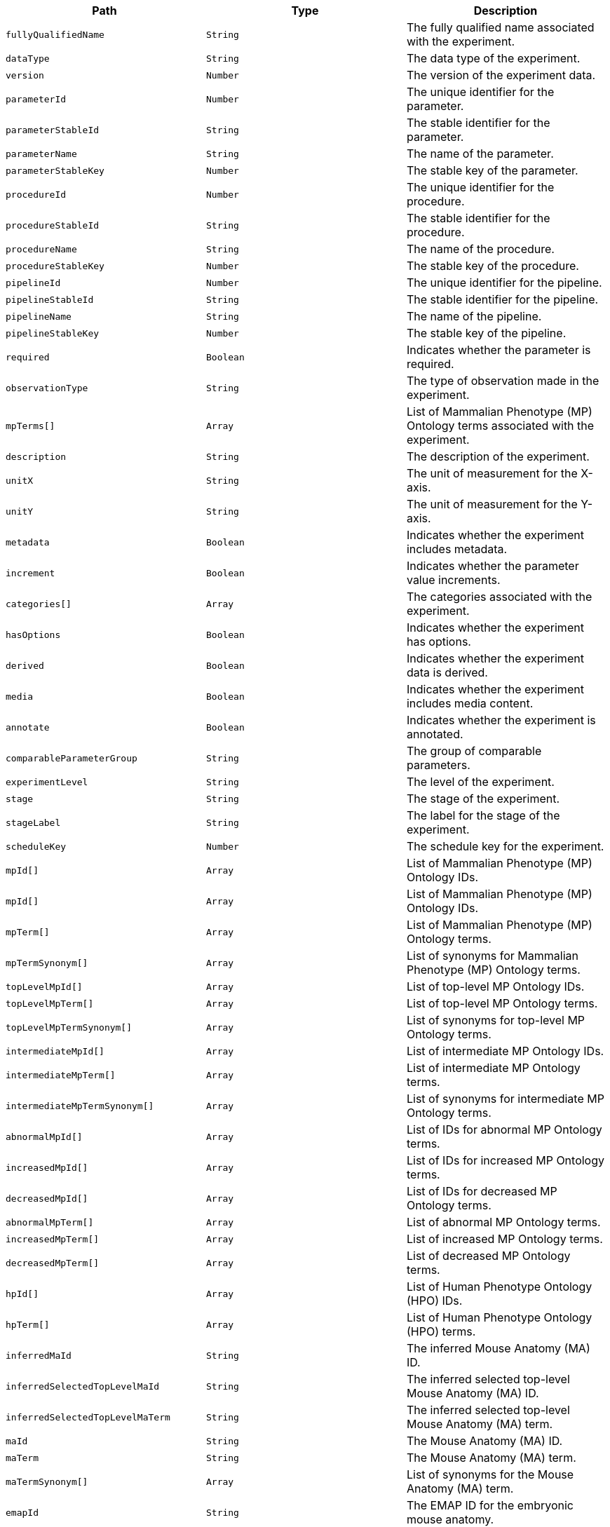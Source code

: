 |===
|Path|Type|Description

|`+fullyQualifiedName+`
|`+String+`
|The fully qualified name associated with the experiment.

|`+dataType+`
|`+String+`
|The data type of the experiment.

|`+version+`
|`+Number+`
|The version of the experiment data.

|`+parameterId+`
|`+Number+`
|The unique identifier for the parameter.

|`+parameterStableId+`
|`+String+`
|The stable identifier for the parameter.

|`+parameterName+`
|`+String+`
|The name of the parameter.

|`+parameterStableKey+`
|`+Number+`
|The stable key of the parameter.

|`+procedureId+`
|`+Number+`
|The unique identifier for the procedure.

|`+procedureStableId+`
|`+String+`
|The stable identifier for the procedure.

|`+procedureName+`
|`+String+`
|The name of the procedure.

|`+procedureStableKey+`
|`+Number+`
|The stable key of the procedure.

|`+pipelineId+`
|`+Number+`
|The unique identifier for the pipeline.

|`+pipelineStableId+`
|`+String+`
|The stable identifier for the pipeline.

|`+pipelineName+`
|`+String+`
|The name of the pipeline.

|`+pipelineStableKey+`
|`+Number+`
|The stable key of the pipeline.

|`+required+`
|`+Boolean+`
|Indicates whether the parameter is required.

|`+observationType+`
|`+String+`
|The type of observation made in the experiment.

|`+mpTerms[]+`
|`+Array+`
|List of Mammalian Phenotype (MP) Ontology terms associated with the experiment.

|`+description+`
|`+String+`
|The description of the experiment.

|`+unitX+`
|`+String+`
|The unit of measurement for the X-axis.

|`+unitY+`
|`+String+`
|The unit of measurement for the Y-axis.

|`+metadata+`
|`+Boolean+`
|Indicates whether the experiment includes metadata.

|`+increment+`
|`+Boolean+`
|Indicates whether the parameter value increments.

|`+categories[]+`
|`+Array+`
|The categories associated with the experiment.

|`+hasOptions+`
|`+Boolean+`
|Indicates whether the experiment has options.

|`+derived+`
|`+Boolean+`
|Indicates whether the experiment data is derived.

|`+media+`
|`+Boolean+`
|Indicates whether the experiment includes media content.

|`+annotate+`
|`+Boolean+`
|Indicates whether the experiment is annotated.

|`+comparableParameterGroup+`
|`+String+`
|The group of comparable parameters.

|`+experimentLevel+`
|`+String+`
|The level of the experiment.

|`+stage+`
|`+String+`
|The stage of the experiment.

|`+stageLabel+`
|`+String+`
|The label for the stage of the experiment.

|`+scheduleKey+`
|`+Number+`
|The schedule key for the experiment.

|`+mpId[]+`
|`+Array+`
|List of Mammalian Phenotype (MP) Ontology IDs.

|`+mpId[]+`
|`+Array+`
|List of Mammalian Phenotype (MP) Ontology IDs.

|`+mpTerm[]+`
|`+Array+`
|List of Mammalian Phenotype (MP) Ontology terms.

|`+mpTermSynonym[]+`
|`+Array+`
|List of synonyms for Mammalian Phenotype (MP) Ontology terms.

|`+topLevelMpId[]+`
|`+Array+`
|List of top-level MP Ontology IDs.

|`+topLevelMpTerm[]+`
|`+Array+`
|List of top-level MP Ontology terms.

|`+topLevelMpTermSynonym[]+`
|`+Array+`
|List of synonyms for top-level MP Ontology terms.

|`+intermediateMpId[]+`
|`+Array+`
|List of intermediate MP Ontology IDs.

|`+intermediateMpTerm[]+`
|`+Array+`
|List of intermediate MP Ontology terms.

|`+intermediateMpTermSynonym[]+`
|`+Array+`
|List of synonyms for intermediate MP Ontology terms.

|`+abnormalMpId[]+`
|`+Array+`
|List of IDs for abnormal MP Ontology terms.

|`+increasedMpId[]+`
|`+Array+`
|List of IDs for increased MP Ontology terms.

|`+decreasedMpId[]+`
|`+Array+`
|List of IDs for decreased MP Ontology terms.

|`+abnormalMpTerm[]+`
|`+Array+`
|List of abnormal MP Ontology terms.

|`+increasedMpTerm[]+`
|`+Array+`
|List of increased MP Ontology terms.

|`+decreasedMpTerm[]+`
|`+Array+`
|List of decreased MP Ontology terms.

|`+hpId[]+`
|`+Array+`
|List of Human Phenotype Ontology (HPO) IDs.

|`+hpTerm[]+`
|`+Array+`
|List of Human Phenotype Ontology (HPO) terms.

|`+inferredMaId+`
|`+String+`
|The inferred Mouse Anatomy (MA) ID.

|`+inferredSelectedTopLevelMaId+`
|`+String+`
|The inferred selected top-level Mouse Anatomy (MA) ID.

|`+inferredSelectedTopLevelMaTerm+`
|`+String+`
|The inferred selected top-level Mouse Anatomy (MA) term.

|`+maId+`
|`+String+`
|The Mouse Anatomy (MA) ID.

|`+maTerm+`
|`+String+`
|The Mouse Anatomy (MA) term.

|`+maTermSynonym[]+`
|`+Array+`
|List of synonyms for the Mouse Anatomy (MA) term.

|`+emapId+`
|`+String+`
|The EMAP ID for the embryonic mouse anatomy.

|`+emapTerm+`
|`+String+`
|The EMAP term for the embryonic mouse anatomy.

|`+anatomyId+`
|`+String+`
|The anatomy ID.

|`+anatomyTerm+`
|`+String+`
|The anatomy term.

|`+anatomyTermSynonym[]+`
|`+Array+`
|List of synonyms for the anatomy term.

|`+embryoAnatomyId+`
|`+String+`
|The embryo anatomy ID.

|`+embryoAnatomyTerm+`
|`+String+`
|The embryo anatomy term.

|`+topLevelEmbryoAnatomyId[]+`
|`+Array+`
|List of top-level embryo anatomy IDs.

|`+topLevelEmbryoAnatomyTerm[]+`
|`+Array+`
|List of top-level embryo anatomy terms.

|`+mouseAnatomyId+`
|`+String+`
|The mouse anatomy ID.

|`+mouseAnatomyTerm+`
|`+String+`
|The mouse anatomy term.

|`+topLevelMouseAnatomyId[]+`
|`+Array+`
|List of top-level mouse anatomy IDs.

|`+topLevelMouseAnatomyTerm[]+`
|`+Array+`
|List of top-level mouse anatomy terms.

|`+imitsPhenotypeStarted[]+`
|`+Array+`
|List indicating the start of phenotype analysis.

|`+imitsPhenotypeComplete[]+`
|`+Array+`
|List indicating the completion of phenotype analysis.

|`+imitsPhenotypeStatus[]+`
|`+Array+`
|List describing the status of phenotype analysis.

|===